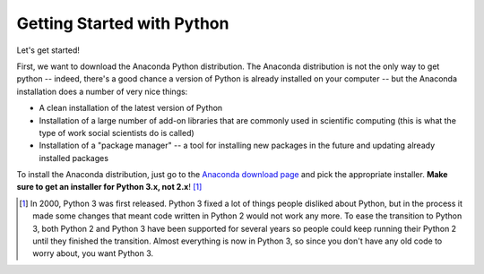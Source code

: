 
Getting Started with Python
===========================


Let's get started!

First, we want to download the Anaconda Python distribution. The Anaconda distribution is not the only way to get python -- indeed, there's a good chance a version of Python is already installed on your computer -- but the Anaconda installation does a number of very nice things:

* A clean installation of the latest version of Python
* Installation of a large number of add-on libraries that are commonly used in scientific computing (this is what the type of work social scientists do is called)
* Installation of a "package manager" -- a tool for installing new packages in the future and updating already installed packages

To install the Anaconda distribution, just go to the `Anaconda download page <https://www.continuum.io/downloads>`_ and pick the appropriate installer. **Make sure to get an installer for Python 3.x, not 2.x**! [#2v3]_


.. [#2v3] In 2000, Python 3 was first released. Python 3 fixed a lot of things people disliked about Python, but in the process it made some changes that meant code written in Python 2 would not work any more. To ease the transition to Python 3, both Python 2 and Python 3 have been supported for several years so people could keep running their Python 2 until they finished the transition. Almost everything is now in Python 3, so since you don't have any old code to worry about, you want Python 3.